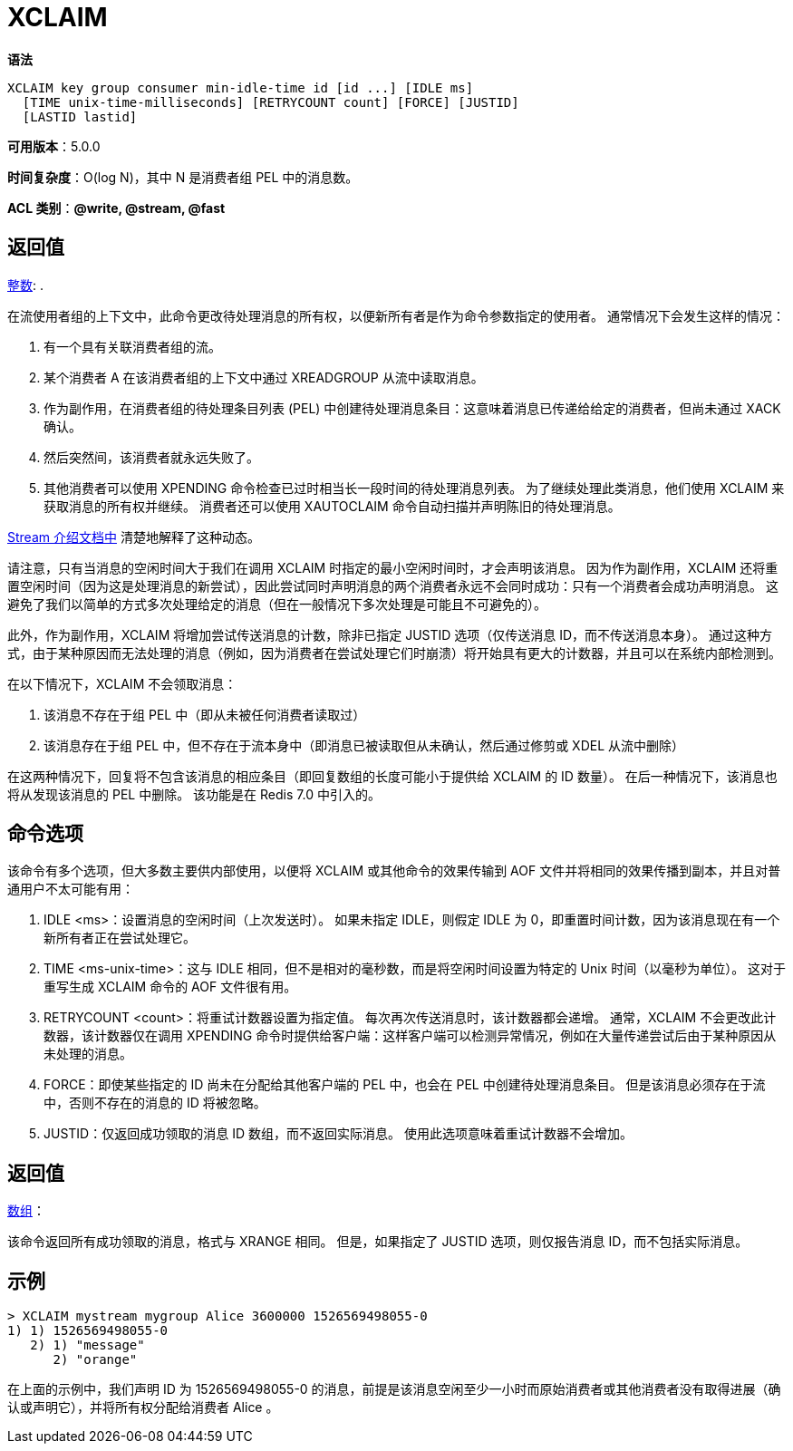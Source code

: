 = XCLAIM

**语法**

[source,text]
----
XCLAIM key group consumer min-idle-time id [id ...] [IDLE ms]
  [TIME unix-time-milliseconds] [RETRYCOUNT count] [FORCE] [JUSTID]
  [LASTID lastid]
----

**可用版本**：5.0.0

**时间复杂度**：O(log N)，其中 N 是消费者组 PEL 中的消息数。

**ACL 类别**：**@write, @stream, @fast**


== 返回值

https://redis.io/docs/reference/protocol-spec/#resp-integers[整数]: .

在流使用者组的上下文中，此命令更改待处理消息的所有权，以便新所有者是作为命令参数指定的使用者。 通常情况下会发生这样的情况：

. 有一个具有关联消费者组的流。
. 某个消费者 A 在该消费者组的上下文中通过 XREADGROUP 从流中读取消息。
. 作为副作用，在消费者组的待处理条目列表 (PEL) 中创建待处理消息条目：这意味着消息已传递给给定的消费者，但尚未通过 XACK 确认。
. 然后突然间，该消费者就永远失败了。
. 其他消费者可以使用 XPENDING 命令检查已过时相当长一段时间的待处理消息列表。 为了继续处理此类消息，他们使用 XCLAIM 来获取消息的所有权并继续。 消费者还可以使用 XAUTOCLAIM 命令自动扫描并声明陈旧的待处理消息。

https://redis.io/docs/data-types/streams/[Stream 介绍文档中] 清楚地解释了这种动态。

请注意，只有当消息的空闲时间大于我们在调用 XCLAIM 时指定的最小空闲时间时，才会声明该消息。 因为作为副作用，XCLAIM 还将重置空闲时间（因为这是处理消息的新尝试），因此尝试同时声明消息的两个消费者永远不会同时成功：只有一个消费者会成功声明消息。 这避免了我们以简单的方式多次处理给定的消息（但在一般情况下多次处理是可能且不可避免的）。

此外，作为副作用，XCLAIM 将增加尝试传送消息的计数，除非已指定 JUSTID 选项（仅传送消息 ID，而不传送消息本身）。 通过这种方式，由于某种原因而无法处理的消息（例如，因为消费者在尝试处理它们时崩溃）将开始具有更大的计数器，并且可以在系统内部检测到。

在以下情况下，XCLAIM 不会领取消息：

. 该消息不存在于组 PEL 中（即从未被任何消费者读取过）
. 该消息存在于组 PEL 中，但不存在于流本身中（即消息已被读取但从未确认，然后通过修剪或 XDEL 从流中删除）

在这两种情况下，回复将不包含该消息的相应条目（即回复数组的长度可能小于提供给 XCLAIM 的 ID 数量）。 在后一种情况下，该消息也将从发现该消息的 PEL 中删除。 该功能是在 Redis 7.0 中引入的。

== 命令选项

该命令有多个选项，但大多数主要供内部使用，以便将 XCLAIM 或其他命令的效果传输到 AOF 文件并将相同的效果传播到副本，并且对普通用户不太可能有用：

. IDLE <ms>：设置消息的空闲时间（上次发送时）。 如果未指定 IDLE，则假定 IDLE 为 0，即重置时间计数，因为该消息现在有一个新所有者正在尝试处理它。
. TIME <ms-unix-time>：这与 IDLE 相同，但不是相对的毫秒数，而是将空闲时间设置为特定的 Unix 时间（以毫秒为单位）。 这对于重写生成 XCLAIM 命令的 AOF 文件很有用。
. RETRYCOUNT <count>：将重试计数器设置为指定值。 每次再次传送消息时，该计数器都会递增。 通常，XCLAIM 不会更改此计数器，该计数器仅在调用 XPENDING 命令时提供给客户端：这样客户端可以检测异常情况，例如在大量传递尝试后由于某种原因从未处理的消息。
. FORCE：即使某些指定的 ID 尚未在分配给其他客户端的 PEL 中，也会在 PEL 中创建待处理消息条目。 但是该消息必须存在于流中，否则不存在的消息的 ID 将被忽略。
. JUSTID：仅返回成功领取的消息 ID 数组，而不返回实际消息。 使用此选项意味着重试计数器不会增加。

== 返回值

https://redis.io/docs/reference/protocol-spec/#resp-arrays[数组]：

该命令返回所有成功领取的消息，格式与 XRANGE 相同。 但是，如果指定了 JUSTID 选项，则仅报告消息 ID，而不包括实际消息。

== 示例

[source,text]
----
> XCLAIM mystream mygroup Alice 3600000 1526569498055-0
1) 1) 1526569498055-0
   2) 1) "message"
      2) "orange"
----

在上面的示例中，我们声明 ID 为 1526569498055-0 的消息，前提是该消息空闲至少一小时而原始消费者或其他消费者没有取得进展（确认或声明它），并将所有权分配给消费者 Alice 。
